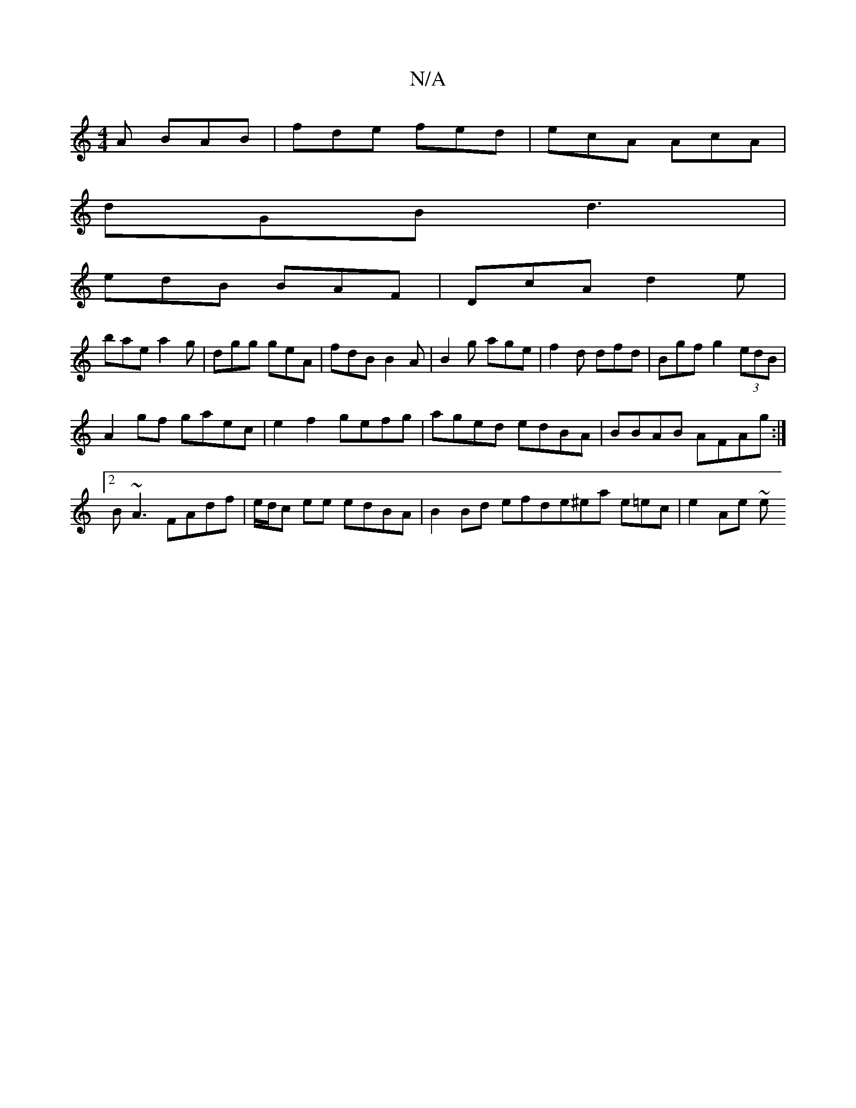 X:1
T:N/A
M:4/4
R:N/A
K:Cmajor
A BAB|fde fed|ecA AcA|
dGB d3|
edB BAF|DcA d2e|
bae a2g|dgg geA|fdB B2A|B2g age|f2d dfd|Bgf g2 (3edB|
A2 gf gaec|e2f2- gefg|aged edBA|BBAB AFAg:|2 B~A3 FAdf|e/d/c ee edBA|B2 Bd efd=|e^ea e=ec|e2 Ae ~e